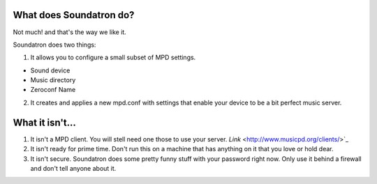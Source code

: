 What does Soundatron do?
============================

Not much! and that's the way we like it. 

Soundatron does two things:

1. It allows you to configure a small subset of MPD settings.

- Sound device
- Music directory
- Zeroconf Name

2. It creates and applies a new mpd.conf with settings that enable your device to be a bit perfect music server.

.. image:: /_static/soundatron.png

What it isn't...
===========================

1. It isn't a MPD client. You will stell need one those to use your server. `Link` <http://www.musicpd.org/clients/>`_
2. It isn't ready for prime time. Don't run this on a machine that has anything on it that you love or hold dear.
3. It isn't secure. Soundatron does some pretty funny stuff with your password right now. Only use it behind a firewall and don't tell anyone about it.

